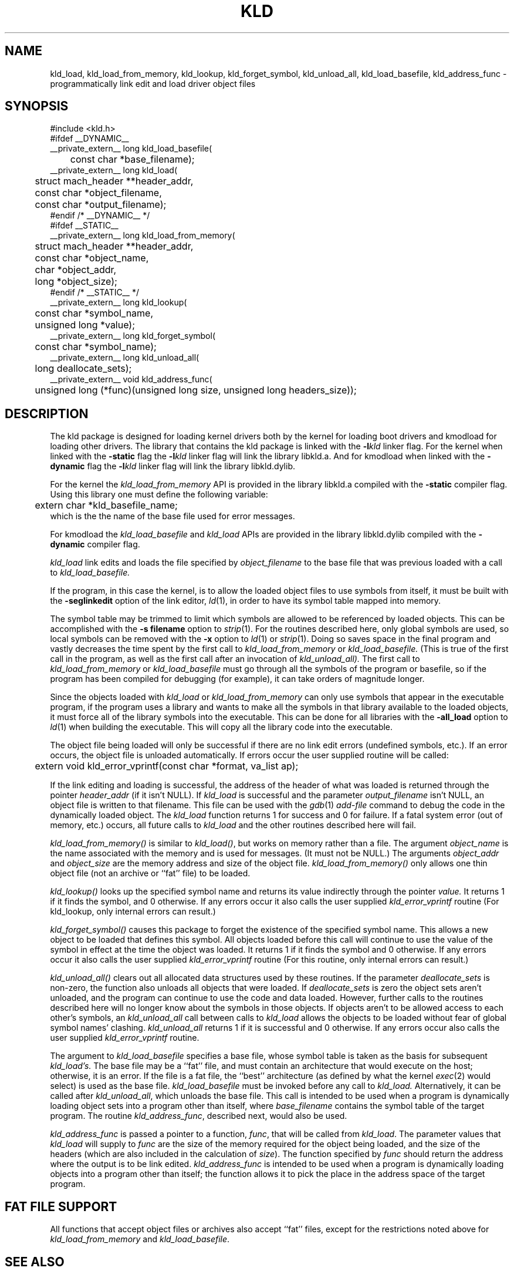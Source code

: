 .TH KLD 3 "September 8, 2000" "Apple Computer, Inc."
.SH NAME
kld_load, kld_load_from_memory, kld_lookup, kld_forget_symbol, kld_unload_all, kld_load_basefile, kld_address_func \- programmatically link edit and load driver object files
.SH SYNOPSIS
.nf
.PP
#include <kld.h>
#ifdef __DYNAMIC__
__private_extern__ long kld_load_basefile(
	const char *base_filename);
.sp .5
__private_extern__ long kld_load(
	struct mach_header **header_addr,
	const char *object_filename,
	const char *output_filename);
#endif /* __DYNAMIC__ */
.sp .5
#ifdef __STATIC__
__private_extern__ long kld_load_from_memory(
	struct mach_header **header_addr,
	const char *object_name,
	char *object_addr,
	long *object_size);
#endif /* __STATIC__ */
.sp .5
__private_extern__ long kld_lookup(
	const char *symbol_name,
	unsigned long *value);
.sp .5
__private_extern__ long kld_forget_symbol(
	const char *symbol_name);
.sp .5
__private_extern__ long kld_unload_all(
	long deallocate_sets);
.sp.5
__private_extern__ void kld_address_func(
	unsigned long (*func)(unsigned long size, unsigned long headers_size));
.fi
.SH DESCRIPTION
The kld package is designed for loading kernel drivers both by the kernel for
loading boot drivers and kmodload for loading other drivers.
The library that contains the kld package is linked with the
.BI \-l kld
linker flag.  For the kernel when linked with the
.B \-static
flag the
.BI \-l kld
linker flag will link the library libkld.a.
And for kmodload when linked with the
.B \-dynamic
flag the
.BI \-l kld
linker flag will link the library libkld.dylib.
.PP
For the kernel the
.I kld_load_from_memory
API is provided in the library libkld.a compiled with the
.B \-static
compiler flag.  Using this library one must define the following variable:
.nf
	extern char *kld_basefile_name;
.fi
which is the the name of the base file used for error messages.

.PP
For kmodload the
.I kld_load_basefile
and
.I kld_load
APIs are provided in the library libkld.dylib compiled with the
.B \-dynamic
compiler flag.
.PP
.I kld_load
link edits and loads the file specified by
.I object_filename
to the base file that was previous loaded with a call to
.I kld_load_basefile.
.PP
If the program, in this case the kernel, is to allow the loaded
object files to use symbols from itself, it must be built with the
.B \-seglinkedit
option of the link editor,
.IR ld (1),
in order to have its symbol table mapped into memory.
.PP
The symbol table may be trimmed to limit which symbols are allowed to be
referenced by loaded objects.  This can be accomplished with the
.B "\-s filename"
option to
.IR strip (1).
For the routines described here, only global symbols are used, so local
symbols can be removed with the
.B \-x
option to
.IR ld (1)
or
.IR strip (1).
Doing so saves space in the final program and vastly decreases the time
spent by the first call to
.IR kld_load_from_memory
or
.IR kld_load_basefile.
(This is true of the first call in the program, as well as the first call after an invocation of
.IR kld_unload_all).
The first call to
.IR kld_load_from_memory
or
.IR kld_load_basefile
must go through all the symbols of the program or basefile, so if the program
has been compiled for debugging (for example), it can take orders of magnitude
longer.
.PP
Since the objects loaded with
.I kld_load 
or
.I kld_load_from_memory
can only use symbols that appear in the executable program,
if the program uses a library and wants to make all the symbols in that
library available to the loaded objects, it must force all of the library
symbols into the executable.
This can be done for all libraries with the
.B \-all_load
option to
.IR ld (1)
when building the executable.
This will copy all the library code into the executable.

.PP
The object file being loaded will only be successful if there are no link edit
errors (undefined symbols, etc.).  If an error occurs, the object file is
unloaded automatically.  If errors occur the user supplied routine will be
called:
.nf
	extern void kld_error_vprintf(const char *format, va_list ap);
.fi
.PP
If the link editing and loading is successful,
the address of the header of what was loaded is returned
through the pointer
.I header_addr
(if it isn't NULL).
If
.I kld_load
is successful and the parameter
.I output_filename
isn't NULL, an object file is written to that filename.
This file can be used with the
.IR gdb (1)
.I add-file
command to debug the code in the dynamically loaded object.
The 
.I kld_load
function returns 1 for success and 0 for failure.  If a fatal system error 
(out of memory, etc.) occurs, all future calls to 
.I kld_load 
and the other routines described here will fail.
.PP
.I kld_load_from_memory()
is similar to
.IR kld_load() ,
but works on memory rather than a file.  The argument 
.I object_name 
is the name associated with the memory and is used for messages.
(It must not be NULL.) The
arguments 
.I object_addr 
and 
.I object_size 
are the memory address and size of the object file.  
.I kld_load_from_memory()
only allows one thin object file (not an archive or ``fat'' file) to be
loaded.
.PP
.I kld_lookup()
looks up the specified symbol name and returns its value indirectly through the pointer
.I value.
It returns 1 if it finds the symbol, and 0 otherwise.  If any errors occur it
also calls the user supplied
.I kld_error_vprintf
routine (For kld_lookup, only internal errors can result.)
.PP
.I kld_forget_symbol()
causes this package to forget the existence of the specified symbol name.
This allows a new object to be loaded that defines this symbol.  All objects
loaded before this call will continue to use the value of the symbol in effect
at the time the object was loaded.
It returns 1 if it finds the symbol and 0 otherwise.  If any errors occur it
also calls the user supplied
.I kld_error_vprintf
routine (For this routine, only internal errors can result.)
.PP
.I kld_unload_all()
clears out all allocated data structures used by these routines.  If the
parameter
.I deallocate_sets
is non-zero, the function also unloads all objects that were loaded.  
If
.I deallocate_sets
is zero the object sets aren't unloaded, and the program can continue to use
the code and data loaded.  However, further calls to the routines 
described here will no longer know
about the symbols in those objects.  If objects aren't to be allowed access
to each other's symbols, an
.I kld_unload_all
call between calls to
.I kld_load
allows the objects to be loaded without fear of global symbol
names' clashing.
.I kld_unload_all
returns 1 if it is successful and 0 otherwise.  If any errors occur
also calls the user supplied
.I kld_error_vprintf
routine.
.PP
The argument to
.IR kld_load_basefile
specifies a base file, whose symbol table is taken as the
basis for subsequent
.I kld_load's.
The base file may be a ``fat'' file, and
must contain an architecture that would execute on the host; 
otherwise, it is an error.  
If the file is a fat file, the ``best'' architecture (as defined by
what the kernel 
.IR exec (2) 
would select) is used as the base file.
.I kld_load_basefile
must be invoked before any call to 
.I kld_load.
Alternatively, it can be called after
.IR kld_unload_all ,
which unloads the base file.  This call is intended to be used when a program
is dynamically loading object sets into a program other than itself, where 
.I base_filename
contains the symbol table of the target program.  The routine
.IR kld_address_func ,
described next, would also be used.
.PP
.I kld_address_func
is passed a pointer to a function,
.IR func ,
that will be called from
.IR kld_load .
The parameter values that
.I kld_load
will supply to
.I func
are the size of the memory required for the object being loaded,
and the size of the headers (which are also included in the
calculation of
.IR size ).
The function
specified by
.I func
should return the address where the output is to be link edited.  
.I kld_address_func
is
intended to be used when a program is dynamically loading objects into a
program other than itself; the function allows it to pick the place in the
address space of the target program.

.SH "FAT FILE SUPPORT"
All functions that accept object files or archives also accept ``fat'' files,
except for the restrictions noted above for
.I kld_load_from_memory
and
.IR kld_load_basefile .

.SH "SEE ALSO"
ld(1), strip(1), gdb(1)

.SH BUGS
There exists one semantic link edit problem with respect to common symbols.
If an object file is loaded that has common symbols left after the
symbols have been merged,
.I kld_load
has to allocate storage for these symbols
for the code to run without error.  The problem occurs if, on a later call to
.IR kld_load ,
one of the common symbols that 
.I kld_load
allocated appears in an object
file as a defining symbol (not a common or undefined symbol).  In this case,
.I kld_load
will report the symbol as being multiply defined.  However, if this combination
of object files were statically linked, no error would occur.
